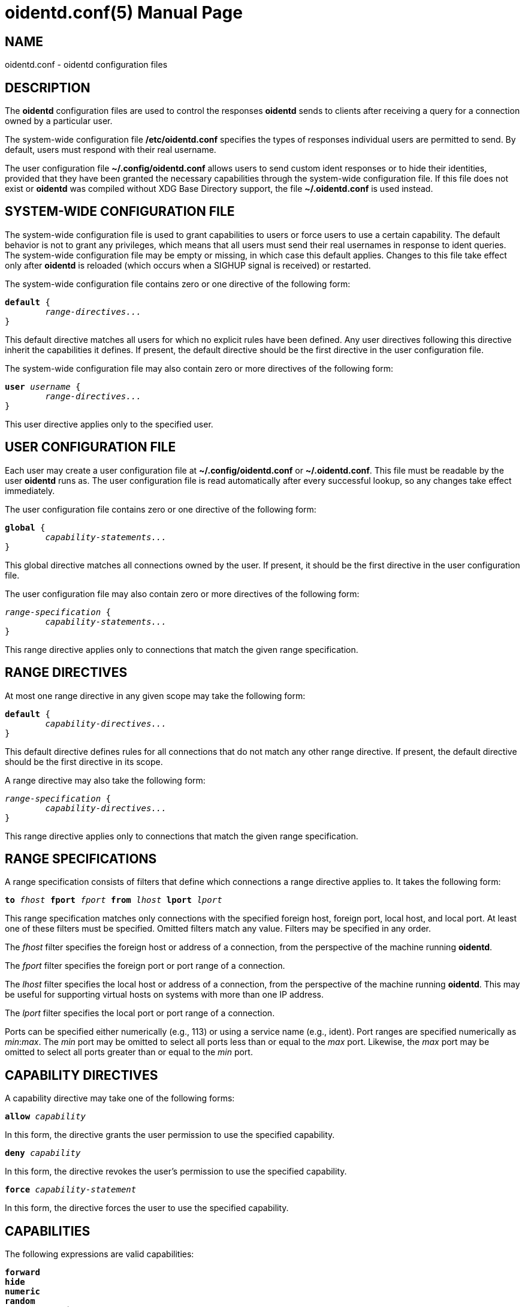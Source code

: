 ////
Copyright (c)  2019  Janik Rabe

Permission is granted to copy, distribute and/or modify this document
under the terms of the GNU Free Documentation License, Version 1.3
or any later version published by the Free Software Foundation;
with no Invariant Sections, no Front-Cover Texts, and no Back-Cover Texts.
A copy of the license is included in the file 'COPYING.DOC'
////

oidentd.conf(5)
===============
:doctype:      manpage
:man manual:   oidentd User Manual
:man source:   oidentd
:reproducible: yes
:revdate:      2019-03-25
:sysconfdir:   /etc


NAME
----

oidentd.conf - oidentd configuration files


DESCRIPTION
-----------

The *oidentd* configuration files are used to control the responses *oidentd*
sends to clients after receiving a query for a connection owned by a particular
user.

The system-wide configuration file *{sysconfdir}/oidentd.conf* specifies the
types of responses individual users are permitted to send.  By default, users
must respond with their real username.

The user configuration file *~/.config/oidentd.conf* allows users to send
custom ident responses or to hide their identities, provided that they have
been granted the necessary capabilities through the system-wide configuration
file.  If this file does not exist or *oidentd* was compiled without XDG Base
Directory support, the file *~/.oidentd.conf* is used instead.


SYSTEM-WIDE CONFIGURATION FILE
------------------------------

The system-wide configuration file is used to grant capabilities to users or
force users to use a certain capability.  The default behavior is not to grant
any privileges, which means that all users must send their real usernames in
response to ident queries.  The system-wide configuration file may be empty or
missing, in which case this default applies.  Changes to this file take effect
only after *oidentd* is reloaded (which occurs when a SIGHUP signal is
received) or restarted.

The system-wide configuration file contains zero or one directive of the
following form:

[subs="quotes"]
....
**default** {
	__range-directives...__
}
....

This default directive matches all users for which no explicit rules have been
defined.  Any user directives following this directive inherit the capabilities
it defines.  If present, the default directive should be the first directive in
the user configuration file.

The system-wide configuration file may also contain zero or more directives of
the following form:

[subs="quotes"]
....
**user** __username__ {
	__range-directives...__
}
....

This user directive applies only to the specified user.


USER CONFIGURATION FILE
-----------------------

Each user may create a user configuration file at *~/.config/oidentd.conf* or
*~/.oidentd.conf*.  This file must be readable by the user *oidentd* runs as.
The user configuration file is read automatically after every successful
lookup, so any changes take effect immediately.

The user configuration file contains zero or one directive of the following
form:

[subs="quotes"]
....
**global** {
	__capability-statements...__
}
....

This global directive matches all connections owned by the user.  If present, it
should be the first directive in the user configuration file.

The user configuration file may also contain zero or more directives of the
following form:

[subs="quotes"]
....
__range-specification__ {
	__capability-statements...__
}
....

This range directive applies only to connections that match the given range
specification.


RANGE DIRECTIVES
----------------

At most one range directive in any given scope may take the following form:

[subs="quotes"]
....
**default** {
	__capability-directives...__
}
....

This default directive defines rules for all connections that do not match any
other range directive.  If present, the default directive should be the first
directive in its scope.

A range directive may also take the following form:

[subs="quotes"]
....
__range-specification__ {
	__capability-directives...__
}
....

This range directive applies only to connections that match the given range
specification.


RANGE SPECIFICATIONS
--------------------

A range specification consists of filters that define which connections a range
directive applies to.  It takes the following form:

[subs="quotes"]
....
**to** __fhost__ **fport** __fport__ **from** __lhost__ **lport** __lport__
....

This range specification matches only connections with the specified foreign
host, foreign port, local host, and local port.  At least one of these filters
must be specified.  Omitted filters match any value.  Filters may be specified
in any order.

The _fhost_ filter specifies the foreign host or address of a connection, from
the perspective of the machine running *oidentd*.

The _fport_ filter specifies the foreign port or port range of a connection.

The _lhost_ filter specifies the local host or address of a connection, from
the perspective of the machine running *oidentd*.  This may be useful for
supporting virtual hosts on systems with more than one IP address.

The _lport_ filter specifies the local port or port range of a connection.

Ports can be specified either numerically (e.g., 113) or using a service name
(e.g., ident).  Port ranges are specified numerically as __min__:__max__.  The
_min_ port may be omitted to select all ports less than or equal to the _max_
port.  Likewise, the _max_ port may be omitted to select all ports greater than
or equal to the _min_ port.


CAPABILITY DIRECTIVES
---------------------

A capability directive may take one of the following forms:

[subs="quotes"]
....
**allow** __capability__
....

In this form, the directive grants the user permission to use the specified
capability.

[subs="quotes"]
....
**deny** __capability__
....

In this form, the directive revokes the user's permission to use the specified
capability.

[subs="quotes"]
....
**force** __capability-statement__
....

In this form, the directive forces the user to use the specified capability.

CAPABILITIES
------------

The following expressions are valid capabilities:

[subs="quotes"]
....
**forward**
**hide**
**numeric**
**random**
**random_numeric**
....

These capabilities allow users to use the corresponding capability statements.

[subs="quotes"]
....
**spoof**
....

The *spoof* capability allows users to send custom ident replies.  Note that
this does not include replying with the name of another user or spoofing
replies for connections to privileged foreign ports.

[subs="quotes"]
....
**spoof_all**
....

The *spoof_all* capability allows users to reply with the names of other users.
This capability should be used with care, as it allows users to impersonate
other users on the local system.  The *spoof_all* capability only works in
conjunction with *spoof*, but does not imply it.

[subs="quotes"]
....
**spoof_privport**
....

The *spoof_privport* capability allows users to spoof replies for connections to
privileged foreign ports (with port numbers below 1024).  The *spoof_privport*
capability only works in conjunction with *spoof*, but does not imply it.


CAPABILITY STATEMENTS
---------------------

A capability statement may take one of the following forms:

[subs="quotes"]
....
**forward** __host__ __port__
....

Forward received queries to another ident server.  The target server must
support forwarding (like *oidentd* with the *--proxy* option).

Additional capabilities may be required for forwarding to succeed.  For example,
the *spoof* capability is required if the target server sends a response other
than the user's name on the forwarding server.  It may therefore be desirable to
also grant at least one of *hide*, *spoof*, *spoof_all*, and *spoof_privport* in
addition to the *forward* capability.  If *force forward* is used, no additional
checks are performed and no capabilities are required.

If forwarding fails, *oidentd* responds with a "HIDDEN-USER" error or with the
user's real username, depending on whether the user has been granted the *hide*
capability.  Replies are logged, allowing the system administrator to identify
which user sent a particular reply.

[subs="quotes"]
....
**hide**
....

Hide ident replies from clients.  When this capability is used, *oidentd*
reports a "HIDDEN-USER" error to ident clients instead of sending an ident
reply.

[subs="quotes"]
....
**numeric**
....

Respond with the user ID (UID).

[subs="quotes"]
....
**random**
....

Send randomly generated, alphanumeric ident replies.  A new reply is generated
for each ident lookup.  Replies are logged, allowing the system administrator
to identify which user sent a particular reply.

[subs="quotes"]
....
**random_numeric**
....

Send randomly generated, numeric ident replies between 0 (inclusive) and
100,000 (exclusive), prefixed with "user".  A new reply is generated for each
ident lookup.  Replies are logged, allowing the system administrator to
identify which user sent a particular reply.

[subs="quotes"]
....
**reply** __reply1__ [__reply2__ ...]
....

Send an ident reply chosen at random from the given list of quoted replies.
When used in a user configuration file, at most 20 replies may be specified.
In the system-wide configuration file, up to 255 replies may be specified.
Replies are logged, allowing the system administrator to identify which user
sent a particular reply.


EXAMPLES
--------

=== SYSTEM-WIDE CONFIGURATION FILE

[subs="quotes"]
....
**default** {
	**default** {
		**allow** **spoof**
	}

	**fport** 6667 {
		**deny** **spoof**
		**allow** **hide**
	}
}
....

Allow all users to spoof ident replies, except on connections to port 6667.
Only on connections to port 6667, allow users to hide their ident replies.

[subs="quotes"]
....
**user** "root" {
	**default** {
		**force** **hide**
	}
}
....

Hide all connections owned by the root user.

[subs="quotes"]
....
**user** "lisa" {
	**lport** 1024: {
		**force** **reply** "me"
	}
}
....

For connections owned by user "lisa" on local port 1024 or greater, always reply
with "me", ignoring any settings in the user configuration file.


=== USER CONFIGURATION FILE

[subs="quotes"]
....
**global** {
	**reply** "paul"
}
....

Reply with "paul" to all ident queries.

[subs="quotes"]
....
**to** irc.example.net **fport** 6667 {
	**hide**
}
....

Hide ident replies for connections to irc.example.net on port 6667.


STRING FORMATTING
-----------------

Strings may be enclosed in double quotes.  This is useful for strings containing
special characters that would otherwise be interpreted in an unintended way.

Quoted strings may contain the following escape sequences:

[subs="quotes"]
....
\a    alert (bell)
\b    backspace
\f    form feed
\n    newline (line feed)
\r    carriage return
\t    horizontal tab
\v    vertical tab
\\:\    backslash
\"    double quotation mark
\\:__NNN__  the character with octal numerical value __NNN__
\x__NN__  the character with hexadecimal numerical value __NN__
....


COMMENTS
--------

After encountering a number sign ("#"), *oidentd* ignores any remaining text on
the same line.  This allows users to add comments to the configuration file.
Comments can also be written in the following form, which allows them to span
multiple lines:

[subs="quotes"]
....
/* __comment__ */
....


AUTHOR
------

mailto:oidentd@janikrabe.com[Janik Rabe]::
  https://oidentd.janikrabe.com

Originally written by Ryan McCabe.


BUGS
----

Please report any bugs to mailto:oidentd@janikrabe.com[Janik Rabe].


SEE ALSO
--------

*oidentd*(8)
*oidentd_masq.conf*(5)
